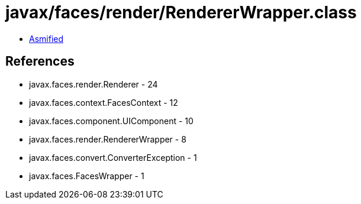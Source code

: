 = javax/faces/render/RendererWrapper.class

 - link:RendererWrapper-asmified.java[Asmified]

== References

 - javax.faces.render.Renderer - 24
 - javax.faces.context.FacesContext - 12
 - javax.faces.component.UIComponent - 10
 - javax.faces.render.RendererWrapper - 8
 - javax.faces.convert.ConverterException - 1
 - javax.faces.FacesWrapper - 1
